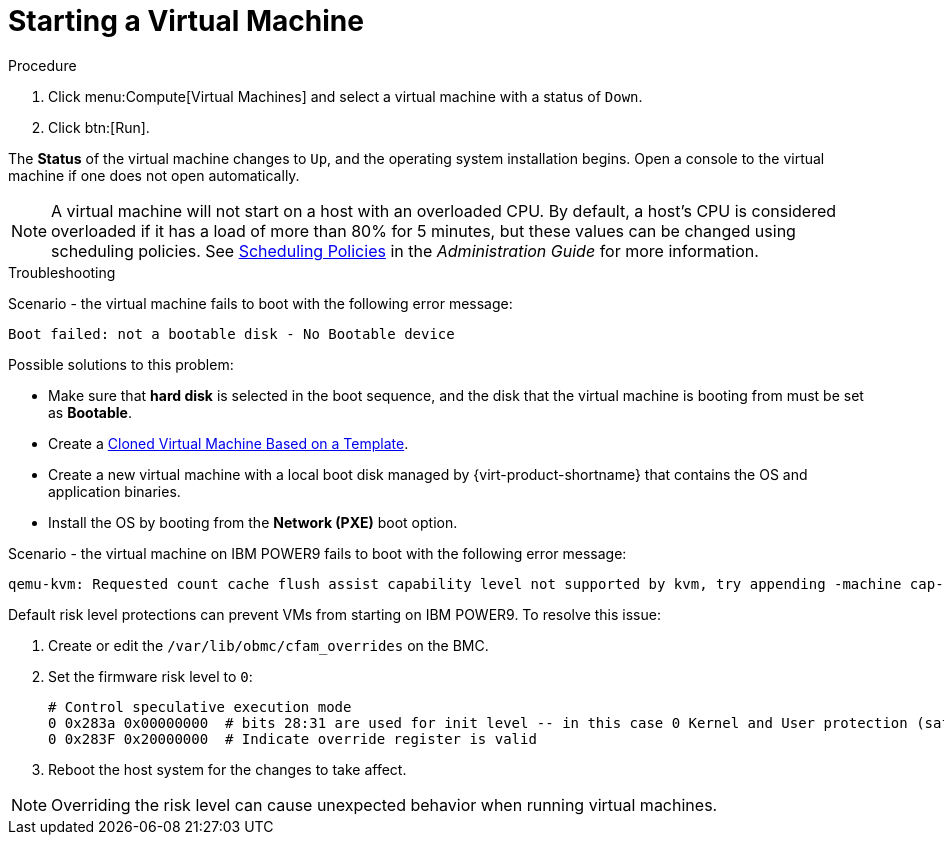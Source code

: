 :_content-type: PROCEDURE
[id="Powering_on_a_virtual_machine"]
= Starting a Virtual Machine

.Procedure

. Click menu:Compute[Virtual Machines] and select a virtual machine with a status of `Down`.
. Click btn:[Run].

The *Status* of the virtual machine changes to `Up`, and the operating system installation begins. Open a console to the virtual machine if one does not open automatically.

[NOTE]
====
A virtual machine will not start on a host with an overloaded CPU. By default, a host's CPU is considered overloaded if it has a load of more than 80% for 5 minutes, but these values can be changed using scheduling policies. See link:{URL_virt_product_docs}{URL_format}administration_guide/index#sect-Scheduling_Policies[Scheduling Policies] in the _Administration Guide_ for more information.
====

.Troubleshooting

Scenario - the virtual machine fails to boot with the following error message:

[source,terminal]
----
Boot failed: not a bootable disk - No Bootable device
----

Possible solutions to this problem:

* Make sure that *hard disk* is selected in the boot sequence, and the disk that the virtual machine is booting from must be set as *Bootable*.

* Create a link:{URL_virt_product_docs}{URL_format}/virtual_machine_management_guide/index#Creating_a_cloned_virtual_machine_based_on_a_template[Cloned Virtual Machine Based on a Template].

* Create a new virtual machine with a local boot disk managed by {virt-product-shortname} that contains the OS and application binaries.

* Install the OS by booting from the *Network (PXE)* boot option.

Scenario - the virtual machine on IBM POWER9 fails to boot with the following error message:

[source,terminal]
----
qemu-kvm: Requested count cache flush assist capability level not supported by kvm, try appending -machine cap-ccf-assist=off
----

Default risk level protections can prevent VMs from starting on IBM POWER9. To resolve this issue:

. Create or edit the `/var/lib/obmc/cfam_overrides` on the BMC.
. Set the firmware risk level to `0`:
+
[options="nowrap" subs="quotes"]
----
# Control speculative execution mode
0 0x283a 0x00000000  # bits 28:31 are used for init level -- in this case 0 Kernel and User protection (safest, default)
0 0x283F 0x20000000  # Indicate override register is valid
----
+
. Reboot the host system for the changes to take affect.

[NOTE]
====
Overriding the risk level can cause unexpected behavior when running virtual machines.
====

